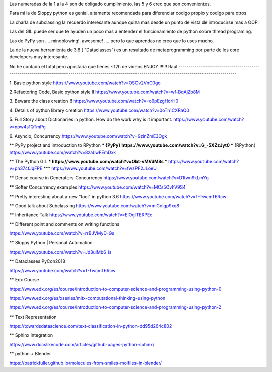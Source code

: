 Las numeradas de la 1 a la 4 son de obligado cumplimiento. las 5 y 6 creo que son convenientes.
 
Para mi la de Sloppy python es genial, altamente recomendada para diferenciar codigo propio y codigo para otros

La charla de subclassing la recuerdo interesante aunque quiza mas desde un punto de vista de introducirse mas a OOP.

Las del GIL puede ser que te ayuden un poco mas a entender el funcionamiento de python sobre thread programing.

Las de PyPy son .... mindblowing!, awesome! .... pero lo que aprendas no creo que lo uses mucho.

La de la nueva herramienta de 3.6 ( "Dataclasses") es un resultado de metaprogramming por parte de los core developers muy interesante.

No he contado el total pero apostaria que tienes ~12h de videos
ENJOY !!!!!!
Raúl
--------------------------------------------------------------------------------------------------------------------------------------------------------

1. Basic python style
https://www.youtube.com/watch?v=OSGv2VnC0go

2.Refactoring Code, Basic python style II
https://www.youtube.com/watch?v=wf-BqAjZb8M

3. Beware the class creation !!
https://www.youtube.com/watch?v=o9pEzgHorH0

4. Details of python library creation
https://www.youtube.com/watch?v=0oTh1CXRaQ0

5. Full Story about Dictionaries in python. How do the work why is it important.
https://www.youtube.com/watch?v=npw4s1QTmPg

6. Asyncio, Concurrency
https://www.youtube.com/watch?v=9zinZmE3Ogk

** PyPy project and introduction to RPython
*** {PyPy}    https://www.youtube.com/watch?v=6_-5XZzJyt0
*** {RPython} https://www.youtube.com/watch?v=8zaLwFEmDxk

** The Python GIL
*** https://www.youtube.com/watch?v=Obt-vMVdM8s
*** https://www.youtube.com/watch?v=ph374fJqFPE
*** https://www.youtube.com/watch?v=fwzPF2JLoeU

** Dense course in Generators-Concurrency
https://www.youtube.com/watch?v=D1twn9kLmYg

** Softer Concurrency examples
https://www.youtube.com/watch?v=MCs5OvhV9S4

** Pretty interesting about a new "tool" in python 3.6
https://www.youtube.com/watch?v=T-TwcmT6Rcw

** Good talk about Subclassing
https://www.youtube.com/watch?v=miGolgp9xq8

** Inheritance Talk
https://www.youtube.com/watch?v=EiOglTERPEo


** Different point and comments on writing functions

https://www.youtube.com/watch?v=rrBJVMyD-Gs


** Sloppy Python | Personal Automation

https://www.youtube.com/watch?v=Jd8ulMb6_ls

** Dataclasses PyCon2018

https://www.youtube.com/watch?v=T-TwcmT6Rcw

** Edx Course 

https://www.edx.org/es/course/introduction-to-computer-science-and-programming-using-python-0

https://www.edx.org/es/xseries/mitx-computational-thinking-using-python

https://www.edx.org/es/course/introduction-to-computer-science-and-programming-using-python-2

** Text Representation 

https://towardsdatascience.com/text-classification-in-python-dd95d264c802

** Sphinx Integration

https://www.docslikecode.com/articles/github-pages-python-sphinx/

** python + Blender 

https://patrickfuller.github.io/molecules-from-smiles-molfiles-in-blender/






